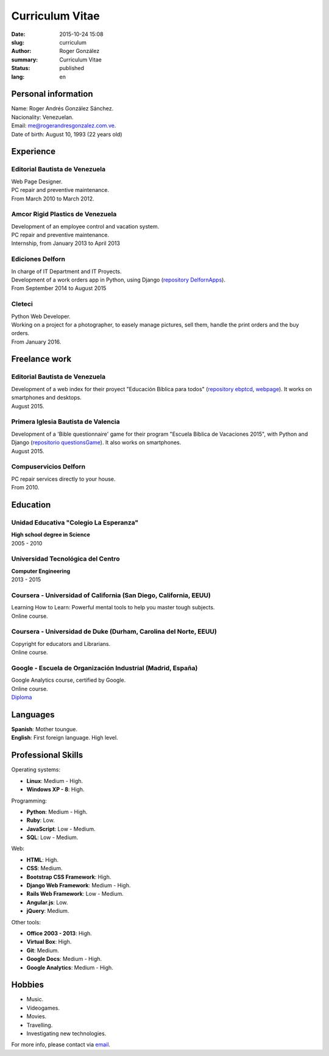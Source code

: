 Curriculum Vitae
################

:date: 2015-10-24 15:08
:slug: curriculum
:author: Roger González
:summary: Curriculum Vitae
:status: published
:lang: en

Personal information
--------------------
| Name: Roger Andrés González Sánchez. 
| Nacionality: Venezuelan.
| Email: `me@rogerandresgonzalez.com.ve <mailto:me@rogerandresgonzalez.com.ve>`_.
| Date of birth: August 10, 1993 (22 years old)

Experience
----------
Editorial Bautista de Venezuela
*******************************
| Web Page Designer.
| PC repair and preventive maintenance.
| From March 2010 to March 2012.

Amcor Rigid Plastics de Venezuela
*********************************
| Development of an employee control and vacation system.
| PC repair and preventive maintenance.
| Internship, from January 2013 to April 2013

Ediciones Delforn
*****************
| In charge of IT Department and IT Proyects.
| Development of a work orders app in Python, using Django (`repository DelfornApps <https://github.com/Rogergonzalez21/DelfornApps>`_).
| From September 2014 to August 2015

Cleteci
*******
| Python Web Developer.
| Working on a project for a photographer, to easely manage pictures, sell them, handle the print orders and the buy orders.
| From January 2016.

Freelance work
--------------
Editorial Bautista de Venezuela
*******************************
| Development of a web index for their proyect "Educación Bíblica para todos" (`repository ebptcd <https://github.com/Rogergonzalez21/ebptcd>`_, `webpage <http://escuelabiblicaparatodos.site40.net/>`_). It works on smartphones and desktops.

| August 2015.

Primera Iglesia Bautista de Valencia
************************************
| Development of a 'Bible questionnaire' game for their program "Escuela Bíblica de Vacaciones 2015", with Python and Django (`repositorio questionsGame <https://github.com/Rogergonzalez21/questionsGame>`_). It also works on smartphones.
| August 2015.

Compuservicios Delforn
**********************
| PC repair services directly to your house.
| From 2010.

Education
---------
Unidad Educativa "Colegio La Esperanza"
***************************************
| **High school degree in Science**
| 2005 - 2010

Universidad Tecnológica del Centro
**********************************
| **Computer Engineering**
| 2013 - 2015

Coursera - Universidad of California (San Diego, California, EEUU)
******************************************************************
| Learning How to Learn: Powerful mental tools to help you master tough subjects.
| Online course.

Coursera - Universidad de Duke (Durham, Carolina del Norte, EEUU)
*****************************************************************
| Copyright for educators and Librarians.
| Online course.

Google - Escuela de Organización Industrial (Madrid, España)
************************************************************
| Google Analytics course, certified by Google.
| Online course.
| `Diploma <https://drive.google.com/file/d/0B4KegKrQMPnoM3Z1eGo4eDdMNXc/view?usp=sharing>`_

Languages
---------
| **Spanish**: Mother toungue.
| **English**: First foreign language. High level.

Professional Skills
-------------------
| Operating systems:

* **Linux**: Medium - High.
* **Windows XP - 8**: High.

| Programming:

* **Python**: Medium - High.
* **Ruby**: Low.
* **JavaScript**: Low - Medium.
* **SQL**: Low - Medium.

| Web:

* **HTML**: High.
* **CSS**: Medium.
* **Bootstrap CSS Framework**: High.
* **Django Web Framework**: Medium - High.
* **Rails Web Framework**: Low - Medium.
* **Angular.js**: Low.
* **jQuery**: Medium.

| Other tools:

* **Office 2003 - 2013**: High.
* **Virtual Box**: High.
* **Git**: Medium.
* **Google Docs**: Medium - High.
* **Google Analytics**: Medium - High.

Hobbies
-------
* Music.
* Videogames.
* Movies.
* Travelling.
* Investigating new technologies.

For more info, please contact via `email <mailto:me@rogerandresgonzalez.com.ve>`_.